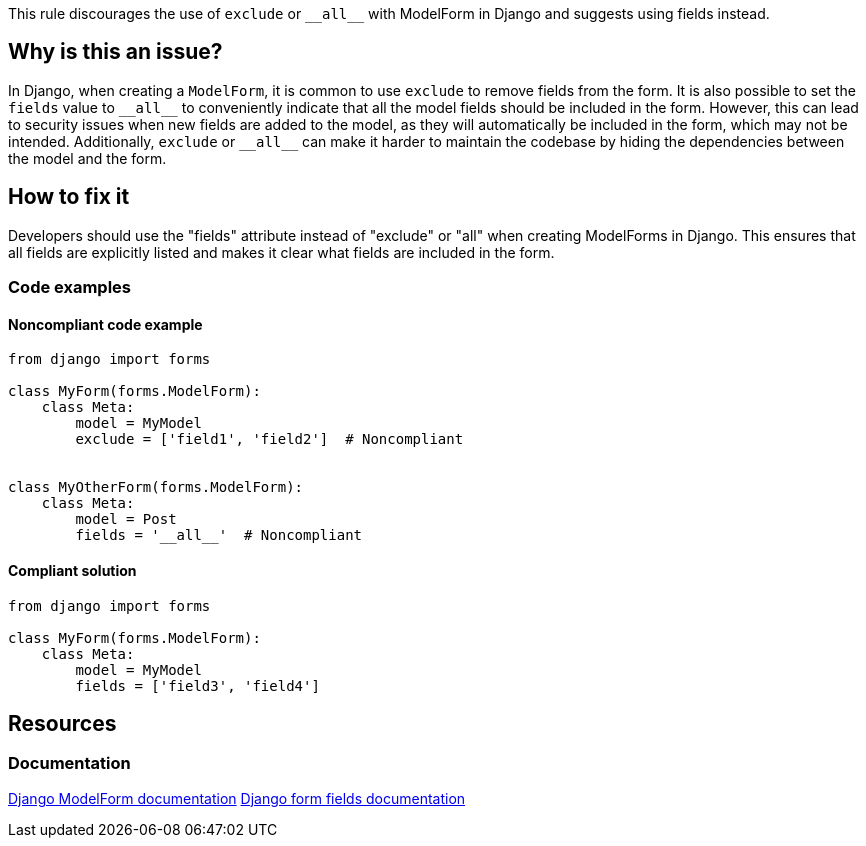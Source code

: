 This rule discourages the use of `exclude` or ``++__all__++`` with ModelForm in Django and suggests using fields instead.

== Why is this an issue?

In Django, when creating a `ModelForm`, it is common to use `exclude` to remove fields from the form. It is also possible to set the `fields` value to ``++__all__++`` to conveniently indicate that all the model fields should be included in the form. However, this can lead to security issues when new fields are added to the model, as they will automatically be included in the form, which may not be intended. Additionally, `exclude` or ``++__all__++`` can make it harder to maintain the codebase by hiding the dependencies between the model and the form.

== How to fix it
Developers should use the "fields" attribute instead of "exclude" or "all" when creating ModelForms in Django. This ensures that all fields are explicitly listed and makes it clear what fields are included in the form.

=== Code examples

==== Noncompliant code example

[source,python]
----
from django import forms

class MyForm(forms.ModelForm):
    class Meta:
        model = MyModel
        exclude = ['field1', 'field2']  # Noncompliant


class MyOtherForm(forms.ModelForm):
    class Meta:
        model = Post
        fields = '__all__'  # Noncompliant
----

==== Compliant solution

[source,python]
----
from django import forms

class MyForm(forms.ModelForm):
    class Meta:
        model = MyModel
        fields = ['field3', 'field4']

----


== Resources
=== Documentation
https://docs.djangoproject.com/en/4.1/topics/forms/modelforms/[Django ModelForm documentation]
https://docs.djangoproject.com/en/4.1/ref/forms/fields/[Django form fields documentation]


ifdef::env-github,rspecator-view[]

'''
== Implementation Specification
(visible only on this page)

=== Message
* Set the fields of this form explicitly instead of using "__all__".
* Set the fields of this form explicitly instead of using "exclude".


'''
endif::env-github,rspecator-view[]
